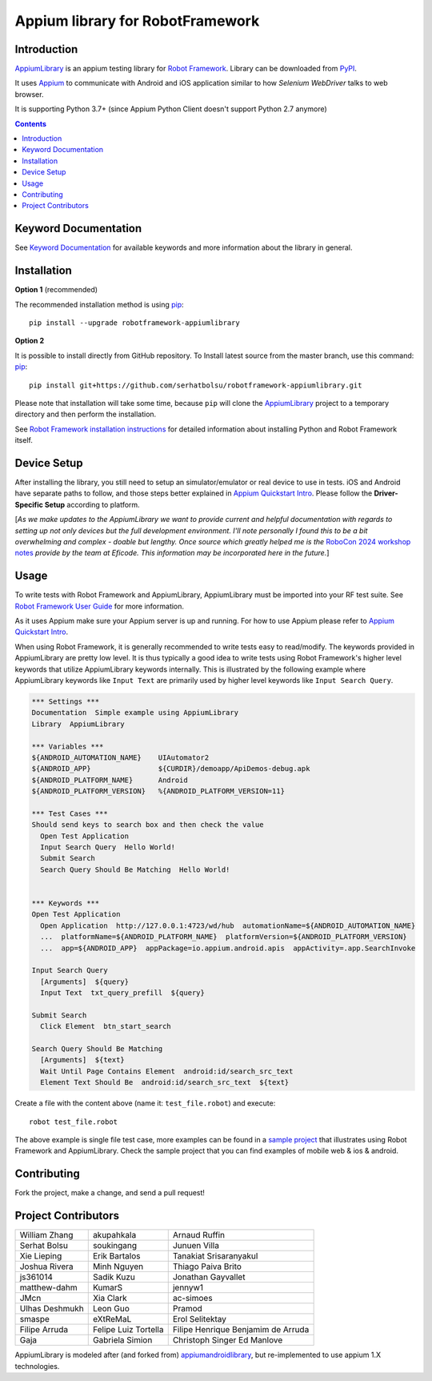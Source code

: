 Appium library for RobotFramework
==================================================

Introduction
------------

AppiumLibrary_ is an appium testing library for `Robot Framework`_. Library can be downloaded from PyPI_.

It uses `Appium <http://appium.io/>`_ to communicate with Android and iOS application
similar to how *Selenium WebDriver* talks to web browser.

It is supporting Python 3.7+ (since Appium Python Client doesn't support Python 2.7 anymore)

.. image:: https://img.shields.io/pypi/v/robotframework-appiumlibrary.svg
    :target: https://pypi.python.org/pypi/robotframework-appiumlibrary/
    :alt: Latest PyPI version

.. image:: https://img.shields.io/pypi/dm/robotframework-appiumlibrary.svg
    :target: https://pypi.python.org/pypi/robotframework-appiumlibrary/
    :alt: Number of PyPI downloads

.. image:: https://img.shields.io/badge/License-Apache%202.0-blue.svg
    :target: https://opensource.org/licenses/Apache-2.0
    :alt: License


.. contents::


Keyword Documentation
---------------------

See `Keyword Documentation`_ for available keywords and more information about the library in general.


Installation
------------

**Option 1**  (recommended)

The recommended installation method is using
`pip <http://pip-installer.org>`__::

    pip install --upgrade robotframework-appiumlibrary


**Option 2**  

It is possible to install directly from GitHub repository. To Install latest source
from the master branch, use this command:
`pip <http://pip-installer.org>`__::

  pip install git+https://github.com/serhatbolsu/robotframework-appiumlibrary.git

Please note that installation will take some time, because ``pip`` will
clone the `AppiumLibrary`_ project to a temporary directory and then
perform the installation.


See `Robot Framework installation instructions`_ for detailed information
about installing Python and Robot Framework itself.

Device Setup
------------
After installing the library, you still need to setup an simulator/emulator or real device to use in tests.
iOS and Android have separate paths to follow, and those steps better explained in `Appium Quickstart Intro`_.
Please follow the **Driver-Specific Setup** according to platform.

[*As we make updates to the AppiumLibrary we want to provide current and helpful documentation with regards
to setting up not only devices but the full development environment. I'll note personally I found this to be
a bit overwhelming and complex - doable but lengthy. Once source which greatly helped me is the*
`RoboCon 2024 workshop notes`_ *provide by the team at Eficode. This information may be incorporated here
in the future.*]

Usage
-----

To write tests with Robot Framework and AppiumLibrary, 
AppiumLibrary must be imported into your RF test suite.
See `Robot Framework User Guide <https://robotframework.org/robotframework/latest/RobotFrameworkUserGuide.html>`_
for more information.

As it uses Appium make sure your Appium server is up and running.
For how to use Appium please refer to `Appium Quickstart Intro`_.

When using Robot Framework, it is generally recommended to write tests easy to read/modify.
The keywords provided in AppiumLibrary are pretty low level. It is thus typically a good idea to write tests using
Robot Framework's higher level keywords that utilize AppiumLibrary
keywords internally. This is illustrated by the following example
where AppiumLibrary keywords like ``Input Text`` are primarily
used by higher level keywords like ``Input Search Query``.

.. code:: robotframework

    *** Settings ***
    Documentation  Simple example using AppiumLibrary
    Library  AppiumLibrary

    *** Variables ***
    ${ANDROID_AUTOMATION_NAME}    UIAutomator2
    ${ANDROID_APP}                ${CURDIR}/demoapp/ApiDemos-debug.apk
    ${ANDROID_PLATFORM_NAME}      Android
    ${ANDROID_PLATFORM_VERSION}   %{ANDROID_PLATFORM_VERSION=11}

    *** Test Cases ***
    Should send keys to search box and then check the value
      Open Test Application
      Input Search Query  Hello World!
      Submit Search
      Search Query Should Be Matching  Hello World!


    *** Keywords ***
    Open Test Application
      Open Application  http://127.0.0.1:4723/wd/hub  automationName=${ANDROID_AUTOMATION_NAME}
      ...  platformName=${ANDROID_PLATFORM_NAME}  platformVersion=${ANDROID_PLATFORM_VERSION}
      ...  app=${ANDROID_APP}  appPackage=io.appium.android.apis  appActivity=.app.SearchInvoke

    Input Search Query
      [Arguments]  ${query}
      Input Text  txt_query_prefill  ${query}

    Submit Search
      Click Element  btn_start_search

    Search Query Should Be Matching
      [Arguments]  ${text}
      Wait Until Page Contains Element  android:id/search_src_text
      Element Text Should Be  android:id/search_src_text  ${text}

Create a file with the content above (name it: ``test_file.robot``) and execute::

    robot test_file.robot

The above example is single file test case, more examples can be found in a `sample project`_ that illustrates using
Robot Framework and AppiumLibrary. Check the sample project that you can find examples of mobile web & ios & android.

Contributing
-------------
Fork the project, make a change, and send a pull request!

Project Contributors
--------------------

==============    ====================   ==================================
William Zhang     akupahkala             Arnaud Ruffin
Serhat Bolsu      soukingang             Junuen Villa
Xie Lieping       Erik Bartalos          Tanakiat Srisaranyakul
Joshua Rivera     Minh Nguyen            Thiago Paiva Brito
js361014          Sadik Kuzu             Jonathan Gayvallet
matthew-dahm      KumarS                 jennyw1
JMcn              Xia Clark              ac-simoes
Ulhas Deshmukh    Leon Guo               Pramod
smaspe            eXtReMaL               Erol Selitektay
Filipe Arruda     Felipe Luiz Tortella   Filipe Henrique Benjamim de Arruda
Gaja              Gabriela Simion        Christoph Singer
                                         Ed Manlove
==============    ====================   ==================================


AppiumLibrary is modeled after (and forked from)  `appiumandroidlibrary <https://github.com/frankbp/robotframework-appiumandroidlibrary>`_,  but re-implemented to use appium 1.X technologies.


.. _AppiumLibrary: https://github.com/serhatbolsu/robotframework-appiumlibrary
.. _Robot Framework: https://robotframework.org
.. _Keyword Documentation: http://serhatbolsu.github.io/robotframework-appiumlibrary/AppiumLibrary.html
.. _PyPI: https://pypi.org/project/robotframework-appiumlibrary/
.. _Robot Framework installation instructions: https://github.com/robotframework/robotframework/blob/master/INSTALL.rst
.. _Appium Quickstart Intro: https://appium.io/docs/en/latest/quickstart/
.. _sample project: https://github.com/serhatbolsu/robotframework-appium-sample
.. _RoboCon 2024 workshop notes: https://github.com/eficode-academy/rf-mobile-testing-appium?tab=readme-ov-file#robocon-2024
